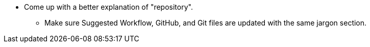 * Come up with a better explanation of "repository". +
** Make sure Suggested Workflow, GitHub, and Git files are updated with the same jargon section.
